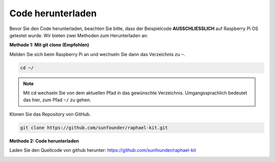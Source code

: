 Code herunterladen
==================

Bevor Sie den Code herunterladen, beachten Sie bitte, dass der Beispielcode
**AUSSCHLIESSLICH** auf Raspberry Pi OS getestet wurde. Wir bieten zwei Methoden zum Herunterladen an:

**Methode 1: Mit git clone (Empfohlen)**

Melden Sie sich beim Raspberry Pi an und wechseln Sie dann das Verzeichnis zu ``~``.

.. raw:: html

   <run></run>

.. code-block:: 

   cd ~/


.. note::

   Mit cd wechseln Sie von dem aktuellen Pfad in das gewünschte Verzeichnis. Umgangssprachlich bedeutet das hier, zum Pfad ``~/`` zu gehen.

Klonen Sie das Repository von GitHub.

.. raw:: html

   <run></run>

.. code-block:: 

   git clone https://github.com/sunfounder/raphael-kit.git

**Methode 2: Code herunterladen**

Laden Sie den Quellcode von github herunter: https://github.com/sunfounder/raphael-kit

.. image:: img/image33.png
